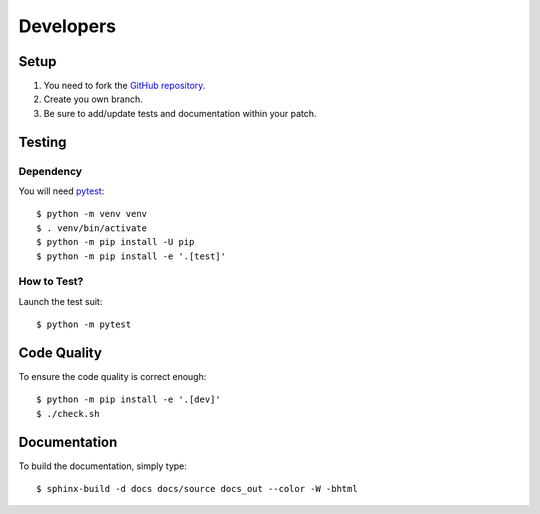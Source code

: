 .. highlight:: console

==========
Developers
==========

Setup
=====

1. You need to fork the `GitHub repository <https://github.com/BoboTiG/python-mss>`_.
2. Create you own branch.
3. Be sure to add/update tests and documentation within your patch.


Testing
=======

Dependency
----------

You will need `pytest <https://pypi.org/project/pytest/>`_::

    $ python -m venv venv
    $ . venv/bin/activate
    $ python -m pip install -U pip
    $ python -m pip install -e '.[test]'


How to Test?
------------

Launch the test suit::

    $ python -m pytest


Code Quality
============

To ensure the code quality is correct enough::

    $ python -m pip install -e '.[dev]'
    $ ./check.sh


Documentation
=============

To build the documentation, simply type::

    $ sphinx-build -d docs docs/source docs_out --color -W -bhtml
